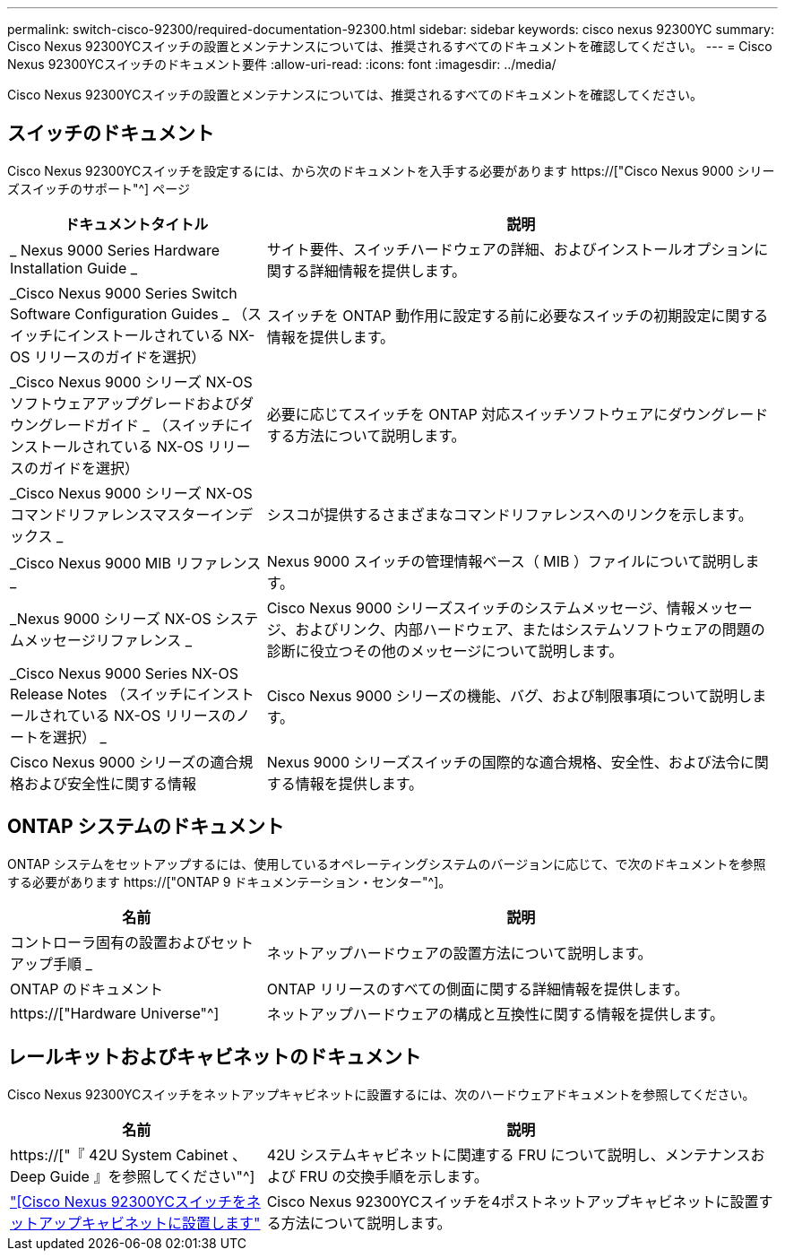 ---
permalink: switch-cisco-92300/required-documentation-92300.html 
sidebar: sidebar 
keywords: cisco nexus 92300YC 
summary: Cisco Nexus 92300YCスイッチの設置とメンテナンスについては、推奨されるすべてのドキュメントを確認してください。 
---
= Cisco Nexus 92300YCスイッチのドキュメント要件
:allow-uri-read: 
:icons: font
:imagesdir: ../media/


[role="lead"]
Cisco Nexus 92300YCスイッチの設置とメンテナンスについては、推奨されるすべてのドキュメントを確認してください。



== スイッチのドキュメント

Cisco Nexus 92300YCスイッチを設定するには、から次のドキュメントを入手する必要があります https://["Cisco Nexus 9000 シリーズスイッチのサポート"^] ページ

[cols="1,2"]
|===
| ドキュメントタイトル | 説明 


 a| 
_ Nexus 9000 Series Hardware Installation Guide _
 a| 
サイト要件、スイッチハードウェアの詳細、およびインストールオプションに関する詳細情報を提供します。



 a| 
_Cisco Nexus 9000 Series Switch Software Configuration Guides _ （スイッチにインストールされている NX-OS リリースのガイドを選択）
 a| 
スイッチを ONTAP 動作用に設定する前に必要なスイッチの初期設定に関する情報を提供します。



 a| 
_Cisco Nexus 9000 シリーズ NX-OS ソフトウェアアップグレードおよびダウングレードガイド _ （スイッチにインストールされている NX-OS リリースのガイドを選択）
 a| 
必要に応じてスイッチを ONTAP 対応スイッチソフトウェアにダウングレードする方法について説明します。



 a| 
_Cisco Nexus 9000 シリーズ NX-OS コマンドリファレンスマスターインデックス _
 a| 
シスコが提供するさまざまなコマンドリファレンスへのリンクを示します。



 a| 
_Cisco Nexus 9000 MIB リファレンス _
 a| 
Nexus 9000 スイッチの管理情報ベース（ MIB ）ファイルについて説明します。



 a| 
_Nexus 9000 シリーズ NX-OS システムメッセージリファレンス _
 a| 
Cisco Nexus 9000 シリーズスイッチのシステムメッセージ、情報メッセージ、およびリンク、内部ハードウェア、またはシステムソフトウェアの問題の診断に役立つその他のメッセージについて説明します。



 a| 
_Cisco Nexus 9000 Series NX-OS Release Notes （スイッチにインストールされている NX-OS リリースのノートを選択） _
 a| 
Cisco Nexus 9000 シリーズの機能、バグ、および制限事項について説明します。



 a| 
Cisco Nexus 9000 シリーズの適合規格および安全性に関する情報
 a| 
Nexus 9000 シリーズスイッチの国際的な適合規格、安全性、および法令に関する情報を提供します。

|===


== ONTAP システムのドキュメント

ONTAP システムをセットアップするには、使用しているオペレーティングシステムのバージョンに応じて、で次のドキュメントを参照する必要があります https://["ONTAP 9 ドキュメンテーション・センター"^]。

[cols="1,2"]
|===
| 名前 | 説明 


 a| 
コントローラ固有の設置およびセットアップ手順 _
 a| 
ネットアップハードウェアの設置方法について説明します。



 a| 
ONTAP のドキュメント
 a| 
ONTAP リリースのすべての側面に関する詳細情報を提供します。



 a| 
https://["Hardware Universe"^]
 a| 
ネットアップハードウェアの構成と互換性に関する情報を提供します。

|===


== レールキットおよびキャビネットのドキュメント

Cisco Nexus 92300YCスイッチをネットアップキャビネットに設置するには、次のハードウェアドキュメントを参照してください。

[cols="1,2"]
|===
| 名前 | 説明 


 a| 
https://["『 42U System Cabinet 、 Deep Guide 』を参照してください"^]
 a| 
42U システムキャビネットに関連する FRU について説明し、メンテナンスおよび FRU の交換手順を示します。



 a| 
link:install-cisco-nexus-3132qv.html["[Cisco Nexus 92300YCスイッチをネットアップキャビネットに設置します"]
 a| 
Cisco Nexus 92300YCスイッチを4ポストネットアップキャビネットに設置する方法について説明します。

|===